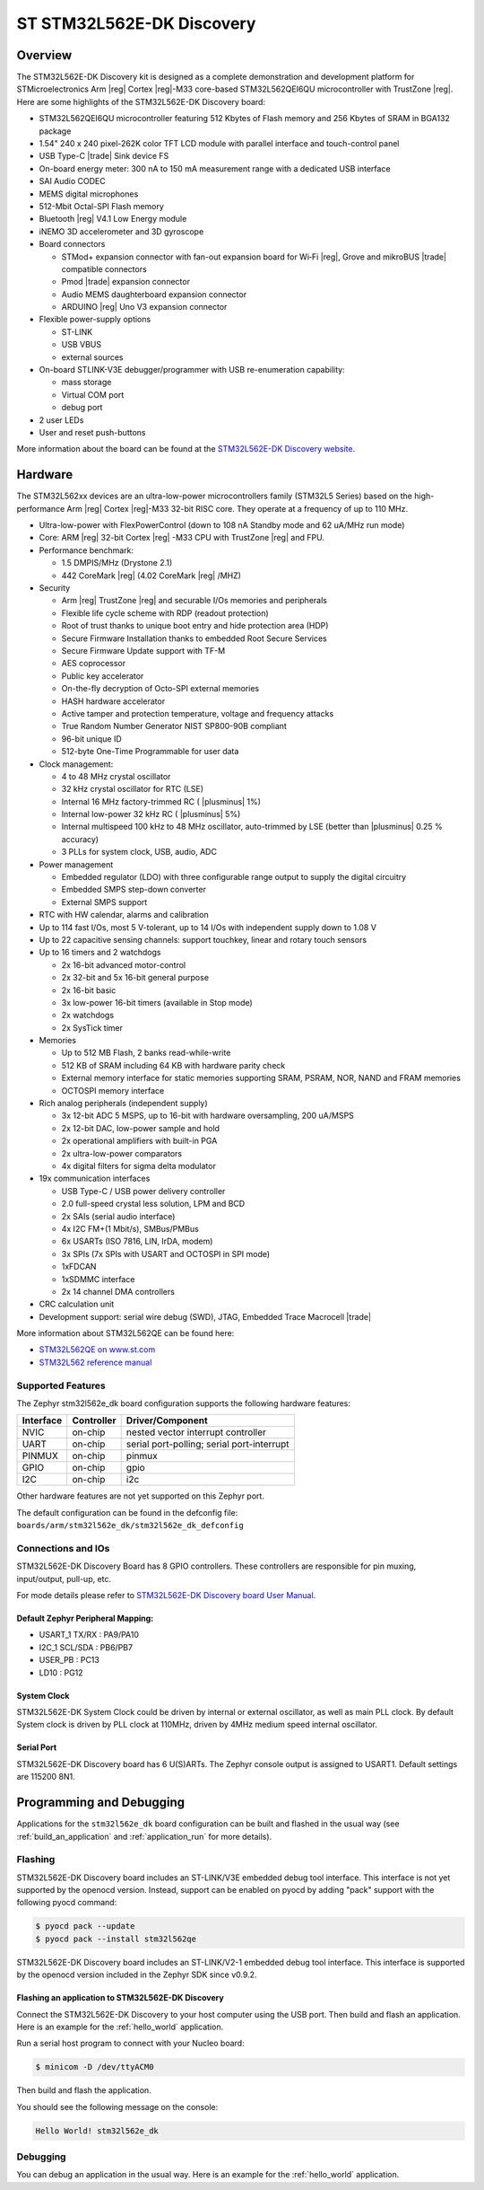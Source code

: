 .. _stm32l562e_dk_board:

ST STM32L562E-DK Discovery
##########################

Overview
********

The STM32L562E-DK Discovery kit is designed as a complete demonstration and
development platform for STMicroelectronics Arm |reg| Cortex |reg|-M33 core-based
STM32L562QEI6QU microcontroller with TrustZone |reg|. Here are some highlights of
the STM32L562E-DK Discovery board:


- STM32L562QEI6QU microcontroller featuring 512 Kbytes of Flash memory and 256 Kbytes of SRAM in BGA132 package
- 1.54" 240 x 240 pixel-262K color TFT LCD module with parallel interface and touch-control panel
- USB Type-C |trade| Sink device FS
- On-board energy meter: 300 nA to 150 mA measurement range with a dedicated USB interface
- SAI Audio CODEC
- MEMS digital microphones
- 512-Mbit Octal-SPI Flash memory
- Bluetooth |reg| V4.1 Low Energy module
- iNEMO 3D accelerometer and 3D gyroscope
- Board connectors

  - STMod+ expansion connector with fan-out expansion board for Wi‑Fi |reg|, Grove and mikroBUS |trade| compatible connectors
  - Pmod |trade| expansion connector
  - Audio MEMS daughterboard expansion connector
  - ARDUINO |reg| Uno V3 expansion connector

- Flexible power-supply options

  - ST-LINK
  - USB VBUS
  - external sources

- On-board STLINK-V3E debugger/programmer with USB re-enumeration capability:

  - mass storage
  - Virtual COM port
  - debug port

- 2 user LEDs
- User and reset push-buttons

.. image:: img/stm32l562e_dk.jpg
   :width: 460px
   :align: center
   :height: 474px
   :alt: STM32L562E-DK Discovery

More information about the board can be found at the `STM32L562E-DK Discovery website`_.

Hardware
********

The STM32L562xx devices are an ultra-low-power microcontrollers family (STM32L5
Series) based on the high-performance Arm |reg| Cortex |reg|-M33 32-bit RISC core.
They operate at a frequency of up to 110 MHz.

- Ultra-low-power with FlexPowerControl (down to 108 nA Standby mode and 62 uA/MHz run mode)
- Core: ARM |reg| 32-bit Cortex |reg| -M33 CPU with TrustZone |reg| and FPU.
- Performance benchmark:

  - 1.5 DMPIS/MHz (Drystone 2.1)
  - 442 CoreMark |reg| (4.02 CoreMark |reg| /MHZ)

- Security

  - Arm |reg| TrustZone |reg| and securable I/Os memories and peripherals
  - Flexible life cycle scheme with RDP (readout protection)
  - Root of trust thanks to unique boot entry and hide protection area (HDP)
  - Secure Firmware Installation thanks to embedded Root Secure Services
  - Secure Firmware Update support with TF-M
  - AES coprocessor
  - Public key accelerator
  - On-the-fly decryption of Octo-SPI external memories
  - HASH hardware accelerator
  - Active tamper and protection temperature, voltage and frequency attacks
  - True Random Number Generator NIST SP800-90B compliant
  - 96-bit unique ID
  - 512-byte One-Time Programmable for user data

- Clock management:

  - 4 to 48 MHz crystal oscillator
  - 32 kHz crystal oscillator for RTC (LSE)
  - Internal 16 MHz factory-trimmed RC ( |plusminus| 1%)
  - Internal low-power 32 kHz RC ( |plusminus| 5%)
  - Internal multispeed 100 kHz to 48 MHz oscillator, auto-trimmed by
    LSE (better than  |plusminus| 0.25 % accuracy)
  - 3 PLLs for system clock, USB, audio, ADC

- Power management

  - Embedded regulator (LDO) with three configurable range output to supply the digital circuitry
  - Embedded SMPS step-down converter
  - External SMPS support

- RTC with HW calendar, alarms and calibration
- Up to 114 fast I/Os, most 5 V-tolerant, up to 14 I/Os with independent supply down to 1.08 V
- Up to 22 capacitive sensing channels: support touchkey, linear and rotary touch sensors
- Up to 16 timers and 2 watchdogs

  - 2x 16-bit advanced motor-control
  - 2x 32-bit and 5x 16-bit general purpose
  - 2x 16-bit basic
  - 3x low-power 16-bit timers (available in Stop mode)
  - 2x watchdogs
  - 2x SysTick timer

- Memories

  - Up to 512 MB Flash, 2 banks read-while-write
  - 512 KB of SRAM including 64 KB with hardware parity check
  - External memory interface for static memories supporting SRAM, PSRAM, NOR, NAND and FRAM memories
  - OCTOSPI memory interface

- Rich analog peripherals (independent supply)

  - 3x 12-bit ADC 5 MSPS, up to 16-bit with hardware oversampling, 200 uA/MSPS
  - 2x 12-bit DAC, low-power sample and hold
  - 2x operational amplifiers with built-in PGA
  - 2x ultra-low-power comparators
  - 4x digital filters for sigma delta modulator

- 19x communication interfaces

  - USB Type-C / USB power delivery controller
  - 2.0 full-speed crystal less solution, LPM and BCD
  - 2x SAIs (serial audio interface)
  - 4x I2C FM+(1 Mbit/s), SMBus/PMBus
  - 6x USARTs (ISO 7816, LIN, IrDA, modem)
  - 3x SPIs (7x SPIs with USART and OCTOSPI in SPI mode)
  - 1xFDCAN
  - 1xSDMMC interface
  - 2x 14 channel DMA controllers

- CRC calculation unit
- Development support: serial wire debug (SWD), JTAG, Embedded Trace Macrocell |trade|


More information about STM32L562QE can be found here:

- `STM32L562QE on www.st.com`_
- `STM32L562 reference manual`_

Supported Features
==================

The Zephyr stm32l562e_dk board configuration supports the following hardware features:

+-----------+------------+-------------------------------------+
| Interface | Controller | Driver/Component                    |
+===========+============+=====================================+
| NVIC      | on-chip    | nested vector interrupt controller  |
+-----------+------------+-------------------------------------+
| UART      | on-chip    | serial port-polling;                |
|           |            | serial port-interrupt               |
+-----------+------------+-------------------------------------+
| PINMUX    | on-chip    | pinmux                              |
+-----------+------------+-------------------------------------+
| GPIO      | on-chip    | gpio                                |
+-----------+------------+-------------------------------------+
| I2C       | on-chip    | i2c                                 |
+-----------+------------+-------------------------------------+

Other hardware features are not yet supported on this Zephyr port.

The default configuration can be found in the defconfig file:
``boards/arm/stm32l562e_dk/stm32l562e_dk_defconfig``


Connections and IOs
===================

STM32L562E-DK Discovery Board has 8 GPIO controllers. These controllers are responsible for pin muxing,
input/output, pull-up, etc.

For mode details please refer to `STM32L562E-DK Discovery board User Manual`_.

Default Zephyr Peripheral Mapping:
----------------------------------

- USART_1 TX/RX : PA9/PA10
- I2C_1 SCL/SDA : PB6/PB7
- USER_PB : PC13
- LD10 : PG12

System Clock
------------

STM32L562E-DK System Clock could be driven by internal or external oscillator,
as well as main PLL clock. By default System clock is driven by PLL clock at
110MHz, driven by 4MHz medium speed internal oscillator.

Serial Port
-----------

STM32L562E-DK Discovery board has 6 U(S)ARTs. The Zephyr console output is
assigned to USART1. Default settings are 115200 8N1.


Programming and Debugging
*************************

Applications for the ``stm32l562e_dk`` board configuration can be built and
flashed in the usual way (see :ref:`build_an_application` and
:ref:`application_run` for more details).

Flashing
========

STM32L562E-DK Discovery board includes an ST-LINK/V3E embedded debug tool
interface. This interface is not yet supported by the openocd version.
Instead, support can be enabled on pyocd by adding "pack" support with
the following pyocd command:

.. code-block:: console

   $ pyocd pack --update
   $ pyocd pack --install stm32l562qe

STM32L562E-DK Discovery board includes an ST-LINK/V2-1 embedded debug tool
interface.  This interface is supported by the openocd version
included in the Zephyr SDK since v0.9.2.

Flashing an application to STM32L562E-DK Discovery
--------------------------------------------------

Connect the STM32L562E-DK Discovery to your host computer using the USB port.
Then build and flash an application. Here is an example for the
:ref:`hello_world` application.

Run a serial host program to connect with your Nucleo board:

.. code-block:: console

   $ minicom -D /dev/ttyACM0

Then build and flash the application.

.. zephyr-app-commands::
   :zephyr-app: samples/hello_world
   :board: stm32l562e_dk
   :goals: build flash

You should see the following message on the console:

.. code-block:: console

   Hello World! stm32l562e_dk

Debugging
=========

You can debug an application in the usual way.  Here is an example for the
:ref:`hello_world` application.

.. zephyr-app-commands::
   :zephyr-app: samples/hello_world
   :board: stm32l562e_dk
   :maybe-skip-config:
   :goals: debug

.. _STM32L562E-DK Discovery website:
   https://www.st.com/en/evaluation-tools/stm32l562e-dk.html

.. _STM32L562E-DK Discovery board User Manual:
   https://www.st.com/resource/en/user_manual/dm00635554.pdf

.. _STM32L562QE on www.st.com:
   https://www.st.com/en/microcontrollers/stm32l562qe.html

.. _STM32L562 reference manual:
   http://www.st.com/resource/en/reference_manual/DM00346336.pdf
